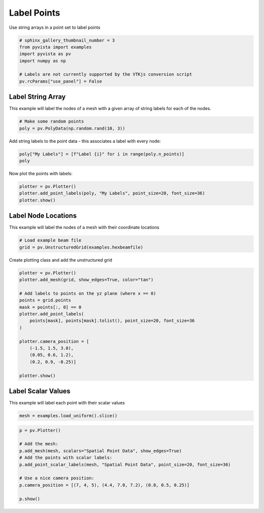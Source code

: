 .. only:: html

    .. note::
        :class: sphx-glr-download-link-note

        Click :ref:`here <sphx_glr_download_examples_02-plot_labels.py>`     to download the full example code
    .. rst-class:: sphx-glr-example-title

    .. _sphx_glr_examples_02-plot_labels.py:


Label Points
~~~~~~~~~~~~

Use string arrays in a point set to label points


.. code-block:: default

    # sphinx_gallery_thumbnail_number = 3
    from pyvista import examples
    import pyvista as pv
    import numpy as np

    # Labels are not currently supported by the VTKjs conversion script
    pv.rcParams["use_panel"] = False








Label String Array
++++++++++++++++++

This example will label the nodes of a mesh with a given array of string
labels for each of the nodes.


.. code-block:: default


    # Make some random points
    poly = pv.PolyData(np.random.rand(10, 3))








Add string labels to the point data - this associates a label with every
node:


.. code-block:: default


    poly["My Labels"] = [f"Label {i}" for i in range(poly.n_points)]
    poly






.. raw:: html

    <table><tr><th>Header</th><th>Data Arrays</th></tr><tr><td>
    <table>
    <tr><th>PolyData</th><th>Information</th></tr>
    <tr><td>N Cells</td><td>10</td></tr>
    <tr><td>N Points</td><td>10</td></tr>
    <tr><td>X Bounds</td><td>9.071e-02, 9.686e-01</td></tr>
    <tr><td>Y Bounds</td><td>2.617e-02, 9.508e-01</td></tr>
    <tr><td>Z Bounds</td><td>6.266e-02, 9.777e-01</td></tr>
    <tr><td>N Arrays</td><td>1</td></tr>
    </table>

    </td><td>
    <table>
    <tr><th>Name</th><th>Field</th><th>Type</th><th>N Comp</th><th>Min</th><th>Max</th></tr>
    <tr><td><b>My Labels</b></td><td>Points</td><td><U7</td><td>1</td><td>nan</td><td>nan</td></tr>
    </table>

    </td></tr> </table>
    <br />
    <br />

Now plot the points with labels:


.. code-block:: default


    plotter = pv.Plotter()
    plotter.add_point_labels(poly, "My Labels", point_size=20, font_size=36)
    plotter.show()





.. image:: /examples/02-plot/images/sphx_glr_labels_001.png
    :alt: labels
    :class: sphx-glr-single-img


.. rst-class:: sphx-glr-script-out

 Out:

 .. code-block:: none


    [(2.280111219439499, 2.2389441197706352, 2.270640579112336),
     (0.5296610161781039, 0.4884939165092404, 0.5201903758509414),
     (0.0, 0.0, 1.0)]



Label Node Locations
++++++++++++++++++++

This example will label the nodes of a mesh with their coordinate locations


.. code-block:: default


    # Load example beam file
    grid = pv.UnstructuredGrid(examples.hexbeamfile)









Create plotting class and add the unstructured grid


.. code-block:: default

    plotter = pv.Plotter()
    plotter.add_mesh(grid, show_edges=True, color="tan")

    # Add labels to points on the yz plane (where x == 0)
    points = grid.points
    mask = points[:, 0] == 0
    plotter.add_point_labels(
        points[mask], points[mask].tolist(), point_size=20, font_size=36
    )

    plotter.camera_position = [
        (-1.5, 1.5, 3.0),
        (0.05, 0.6, 1.2),
        (0.2, 0.9, -0.25)]

    plotter.show()





.. image:: /examples/02-plot/images/sphx_glr_labels_002.png
    :alt: labels
    :class: sphx-glr-single-img


.. rst-class:: sphx-glr-script-out

 Out:

 .. code-block:: none


    [(-1.5, 1.5, 3.0),
     (0.05, 0.6, 1.2),
     (0.20936956903608547, 0.9421630606623846, -0.2617119612951068)]



Label Scalar Values
+++++++++++++++++++

This example will label each point with their scalar values


.. code-block:: default


    mesh = examples.load_uniform().slice()









.. code-block:: default

    p = pv.Plotter()

    # Add the mesh:
    p.add_mesh(mesh, scalars="Spatial Point Data", show_edges=True)
    # Add the points with scalar labels:
    p.add_point_scalar_labels(mesh, "Spatial Point Data", point_size=20, font_size=36)

    # Use a nice camera position:
    p.camera_position = [(7, 4, 5), (4.4, 7.0, 7.2), (0.8, 0.5, 0.25)]

    p.show()



.. image:: /examples/02-plot/images/sphx_glr_labels_003.png
    :alt: labels
    :class: sphx-glr-single-img


.. rst-class:: sphx-glr-script-out

 Out:

 .. code-block:: none


    [(7.0, 4.0, 5.0),
     (4.4, 7.0, 7.2),
     (0.8197048313256959, 0.5123155195785599, 0.25615775978927996)]




.. rst-class:: sphx-glr-timing

   **Total running time of the script:** ( 0 minutes  3.086 seconds)


.. _sphx_glr_download_examples_02-plot_labels.py:


.. only :: html

 .. container:: sphx-glr-footer
    :class: sphx-glr-footer-example



  .. container:: sphx-glr-download sphx-glr-download-python

     :download:`Download Python source code: labels.py <labels.py>`



  .. container:: sphx-glr-download sphx-glr-download-jupyter

     :download:`Download Jupyter notebook: labels.ipynb <labels.ipynb>`


.. only:: html

 .. rst-class:: sphx-glr-signature

    `Gallery generated by Sphinx-Gallery <https://sphinx-gallery.github.io>`_
